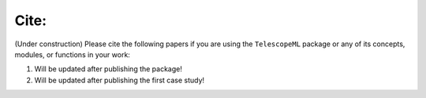 Cite:
======

(Under construction) Please cite the following papers if you are using the ``TelescopeML`` package or any of its concepts, modules, or
functions in your work:

1. Will be updated after publishing the package!

2. Will be updated after publishing the first case study!